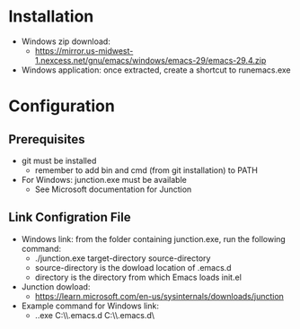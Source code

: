 * Installation
- Windows zip download:
  - https://mirror.us-midwest-1.nexcess.net/gnu/emacs/windows/emacs-29/emacs-29.4.zip
- Windows application: once extracted, create a shortcut to runemacs.exe
* Configuration
** Prerequisites
- git must be installed
  - remember to add bin and cmd (from git installation) to PATH
- For Windows: junction.exe must be available
  - See Microsoft documentation for Junction
** Link Configration File
- Windows link: from the folder containing junction.exe, run the following command:
  - ./junction.exe target-directory source-directory
  - source-directory is the dowload location of .emacs.d
  - directory is the directory from which Emacs loads init.el
- Junction dowload:
  - https://learn.microsoft.com/en-us/sysinternals/downloads/junction
- Example command for Windows link:
  - .\junction.exe C:\Users\nverc\AppData\Roaming\\.emacs.d C:\Users\nverc\Dropbox\repositories\\.emacs.d\
